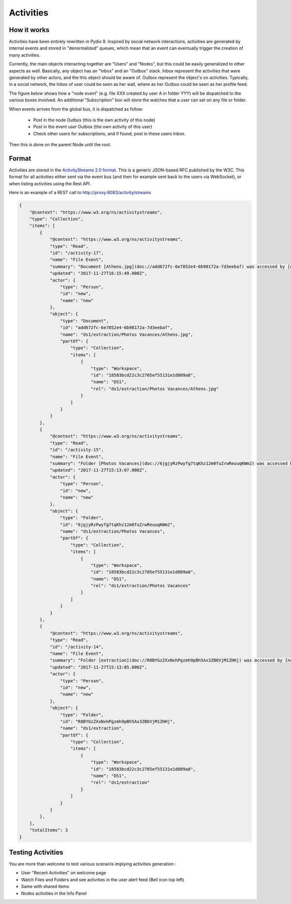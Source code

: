 Activities
==========

How it works
************

Activities have been entirely rewritten in Pydio 9. Inspired by social network interactions, activities are generated by internal events and stored in "denormalized" queues, which mean that an event can eventually trigger the creation of many activities.

Currently, the main objects interacting together are "Users" and "Nodes", but this could be easily generalized to other aspects as well. Basically, any object has an "Inbox" and an "Outbox" stack. Inbox represent the activities that were generated by other actors, and the this object should be aware of. Outbox represent the object's on activities. Typically, in a social network, the Inbox of user could be seen as her wall, where as her Outbox could be seen as her profile feed.

The figure below shows how a "node event" (e.g. file XXX created by user A in folder YYY) will be dispatched to the various boxes involved. An additional "Subscription" box will store the watches that a user can set on any file or folder.

.. image:: ../img/activities.svg
    :alt: Zoom on Activity Service
    :target: ../_images/activities.svg

When events arrives from the global bus, it is dispatched as follow:

    - Post in the node Outbox (this is the own activity of this node)
    - Post in the event user Outbox (the own activity of this user)
    - Check other users for subscriptions, and if found, post in these users Inbox.

Then this is done on the parent Node until the root.

Format
******

Activities are stored in the `ActivityStreams 2.0 format <https://www.w3.org/TR/activitystreams-core/>`_. This is a generic JSON-based RFC published by the W3C. This format for all activities either sent via the event bus (and then for example sent back to the users via WebSocket), or when listing activities using the Rest API.

Here is an example of a REST call to http://proxy:8083/activity/streams

.. code:: json

    {
        "@context": "https://www.w3.org/ns/activitystreams",
        "type": "Collection",
        "items": [
            {
                "@context": "https://www.w3.org/ns/activitystreams",
                "type": "Read",
                "id": "/activity-17",
                "name": "File Event",
                "summary": "Document [Athens.jpg](doc://add672fc-6e7852e4-6b98172a-7d3eebaf) was accessed by [new](user://new)",
                "updated": "2017-11-27T16:15:49.000Z",
                "actor": {
                    "type": "Person",
                    "id": "new",
                    "name": "new"
                },
                "object": {
                    "type": "Document",
                    "id": "add672fc-6e7852e4-6b98172a-7d3eebaf",
                    "name": "ds1/extraction/Photos Vacances/Athens.jpg",
                    "partOf": {
                        "type": "Collection",
                        "items": [
                            {
                                "type": "Workspace",
                                "id": "18583bcd22c3c2705ef55131e1d809a8",
                                "name": "DS1",
                                "rel": "ds1/extraction/Photos Vacances/Athens.jpg"
                            }
                        ]
                    }
                }
            },
            {
                "@context": "https://www.w3.org/ns/activitystreams",
                "type": "Read",
                "id": "/activity-15",
                "name": "File Event",
                "summary": "Folder [Photos Vacances](doc://6jgjyRzPwyfg7tqKhz12m0fuZrwReuuqKWm2) was accessed by [new](user://new)",
                "updated": "2017-11-27T15:13:07.000Z",
                "actor": {
                    "type": "Person",
                    "id": "new",
                    "name": "new"
                },
                "object": {
                    "type": "Folder",
                    "id": "6jgjyRzPwyfg7tqKhz12m0fuZrwReuuqKWm2",
                    "name": "ds1/extraction/Photos Vacances",
                    "partOf": {
                        "type": "Collection",
                        "items": [
                            {
                                "type": "Workspace",
                                "id": "18583bcd22c3c2705ef55131e1d809a8",
                                "name": "DS1",
                                "rel": "ds1/extraction/Photos Vacances"
                            }
                        ]
                    }
                }
            },
            {
                "@context": "https://www.w3.org/ns/activitystreams",
                "type": "Read",
                "id": "/activity-14",
                "name": "File Event",
                "summary": "Folder [extraction](doc://R8BYGzZXxNxhPgzmh9pBh5Ax3ZB6VjM1ZHHj) was accessed by [new](user://new)",
                "updated": "2017-11-27T15:13:05.000Z",
                "actor": {
                    "type": "Person",
                    "id": "new",
                    "name": "new"
                },
                "object": {
                    "type": "Folder",
                    "id": "R8BYGzZXxNxhPgzmh9pBh5Ax3ZB6VjM1ZHHj",
                    "name": "ds1/extraction",
                    "partOf": {
                        "type": "Collection",
                        "items": [
                            {
                                "type": "Workspace",
                                "id": "18583bcd22c3c2705ef55131e1d809a8",
                                "name": "DS1",
                                "rel": "ds1/extraction"
                            }
                        ]
                    }
                }
            },
        ],
        "totalItems": 3
    }

Testing Activities
******************

You are more than welcome to test various scenariis implying activities generation :

- User "Recent Activities" on welcome page
- Watch Files and Folders and see activities in the user alert feed (Bell icon top left)
- Same with shared items
- Nodes activities in the Info Panel
